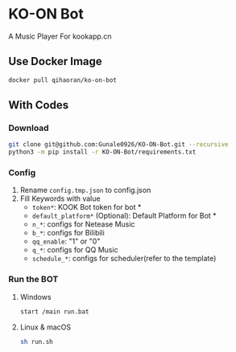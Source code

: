 * KO-ON Bot
A Music Player For kookapp.cn
** Use Docker Image
#+BEGIN_SRC bash
docker pull qihaoran/ko-on-bot
#+END_SRC
** With Codes
*** Download
#+BEGIN_SRC bash
git clone git@github.com:Gunale0926/KO-ON-Bot.git --recursive
python3 -m pip install -r KO-ON-Bot/requirements.txt
#+END_SRC
*** Config
1. Rename ~config.tmp.json~ to config.json
2. Fill Keywords with value
   - ~token*~: KOOK Bot token for bot *
   - ~default_platform*~ (Optional): Default Platform for Bot *
   - ~n_*~: configs for Netease Music
   - ~b_*~: configs for Bilibili
   - ~qq_enable~: "1" or "0"
   - ~q_*~: configs for QQ Music
   - ~schedule_*~: configs for scheduler(refer to the template)
*** Run the BOT
**** Windows
#+BEGIN_SRC bash
start /main run.bat
#+END_SRC
**** Linux & macOS
#+BEGIN_SRC bash
sh run.sh
#+END_SRC
